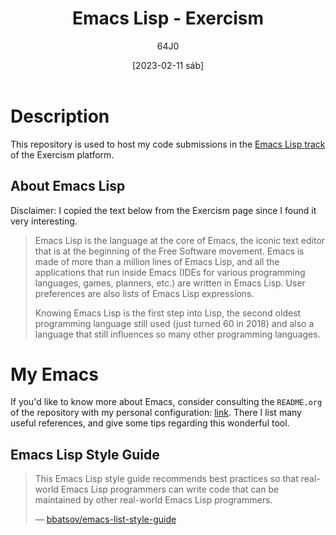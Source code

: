 #+TITLE: Emacs Lisp - Exercism
#+AUTHOR: 64J0
#+DATE: [2023-02-11 sáb]

* Description

This repository is used to host my code submissions in the [[https://exercism.org/tracks/emacs-lisp][Emacs Lisp track]] of
the Exercism platform.

** About Emacs Lisp

Disclaimer: I copied the text below from the Exercism page since I found it very
interesting.

#+BEGIN_QUOTE
Emacs Lisp is the language at the core of Emacs, the iconic text editor that is
at the beginning of the Free Software movement. Emacs is made of more than a
million lines of Emacs Lisp, and all the applications that run inside Emacs
(IDEs for various programming languages, games, planners, etc.) are written in
Emacs Lisp. User preferences are also lists of Emacs Lisp expressions.

Knowing Emacs Lisp is the first step into Lisp, the second oldest programming
language still used (just turned 60 in 2018) and also a language that still
influences so many other programming languages.
#+END_QUOTE

* My Emacs

If you'd like to know more about Emacs, consider consulting the ~README.org~ of
the repository with my personal configuration: [[https://github.com/64J0/Emacs-config][link]]. There I list many useful
references, and give some tips regarding this wonderful tool.

** Emacs Lisp Style Guide

#+BEGIN_QUOTE
This Emacs Lisp style guide recommends best practices so that real-world Emacs
Lisp programmers can write code that can be maintained by other real-world Emacs
Lisp programmers.

--- [[https://github.com/bbatsov/emacs-lisp-style-guide][bbatsov/emacs-list-style-guide]]
#+END_QUOTE
